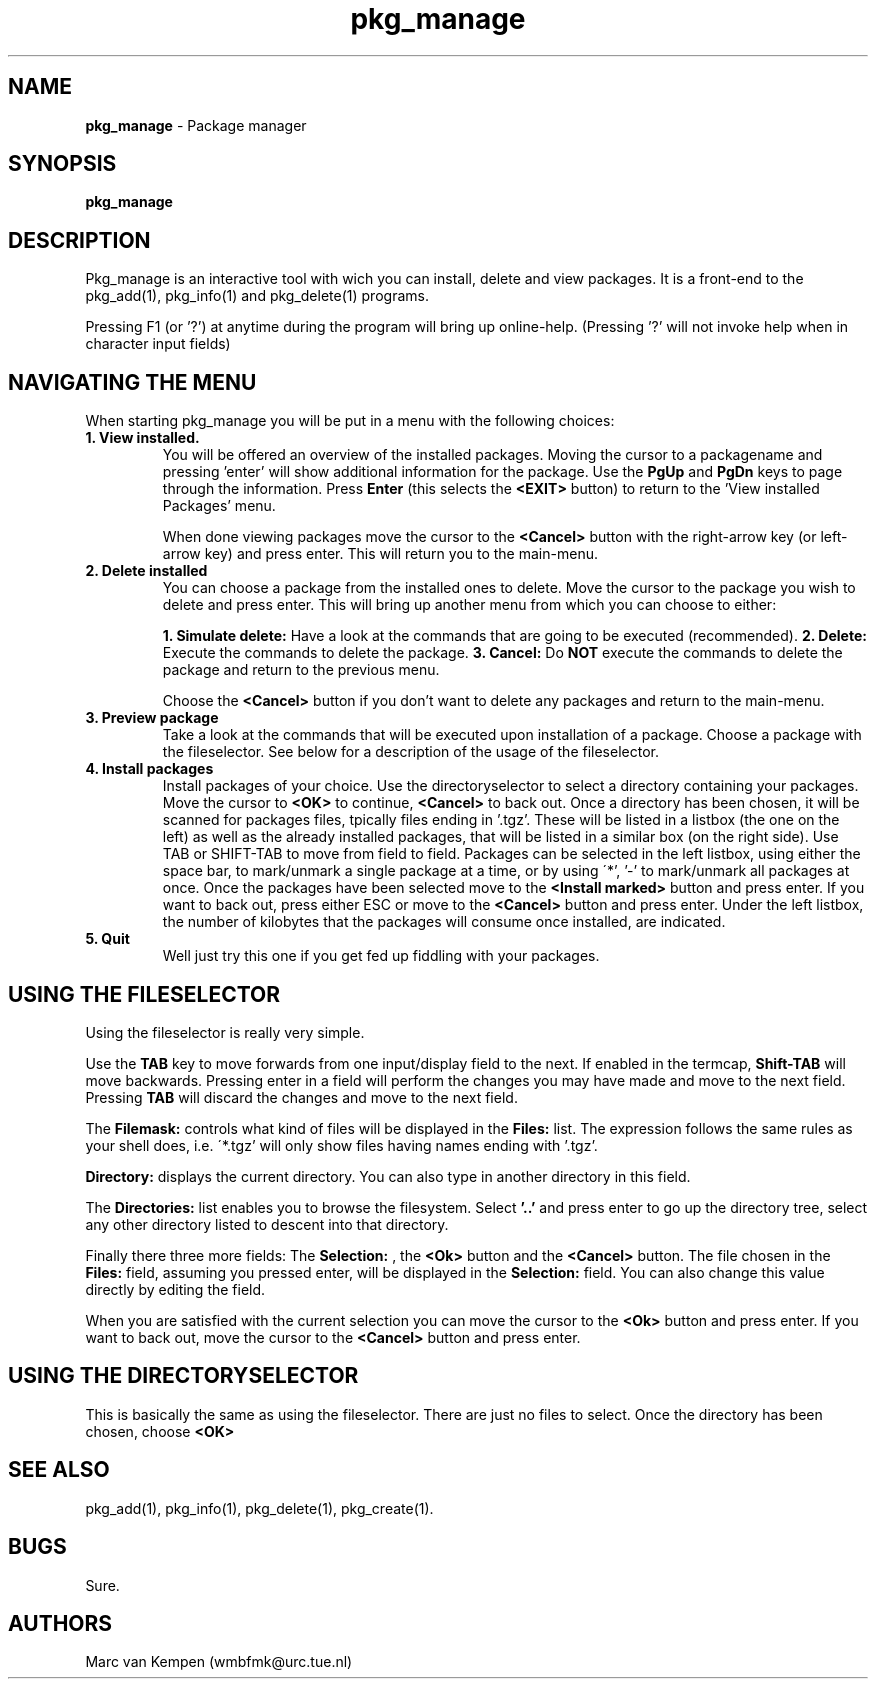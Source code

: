 .TH pkg_manage 1 "6 November 1994" "pkg_manage (1)" "FreeBSD"
.SH NAME 
.B pkg_manage
\- Package manager 
.SH SYNOPSIS
.TP
.B pkg_manage
.SH DESCRIPTION
Pkg_manage is an interactive tool with wich you can install, 
delete and view packages. It is a 
front-end to the pkg_add(1), pkg_info(1) and pkg_delete(1) programs.

Pressing F1 (or '?') at anytime during the program will bring up 
online-help.  (Pressing '?' will not invoke help when in character 
input fields)

.SH NAVIGATING THE MENU
When starting pkg_manage you will be put in a menu with the following 
choices:

.TP
.B 1. View installed.
You will be offered an overview of the installed 
packages. Moving the cursor to a packagename and pressing 'enter'
will show additional information for the package. Use the 
.B PgUp
and 
.B PgDn
keys to page through the information. Press
.B Enter
(this selects the 
.B <EXIT>
button) to return to the 'View installed Packages' menu. 

When done viewing packages move the cursor to the 
.B <Cancel> 
button with the right-arrow key (or left-arrow key) 
and press enter. This will return you to the main-menu.

.TP
.B 2. Delete installed
You can choose a package from the installed ones to delete. Move the 
cursor to the package you wish to delete and press enter. This will
bring up another menu from which you can choose to either:

.B 1. Simulate delete:
Have a look at the commands that are going to be executed (recommended).
.B 2. Delete:
Execute the commands to delete the package.
.B 3. Cancel:
Do 
.B NOT
execute the commands to delete the package and return to the 
previous menu.

Choose the 
.B <Cancel>
button if you don't want to delete any packages 
and return to the main-menu.

.TP
.B 3. Preview package
Take a look at the commands that will be executed upon installation 
of a package.
Choose a package with the fileselector. See below for a description of 
the usage of the fileselector.

.TP
.B 4. Install packages
Install packages of your choice. Use the directoryselector to select a 
directory containing your packages. Move the cursor to 
.B <OK>
to continue, 
.B <Cancel>
to back out.
Once a directory has been chosen, it will be scanned for packages files,
tpically files ending in '.tgz'. These will be listed in
a listbox (the one on the left) as well as the already installed 
packages, that will be listed in a similar box (on the right side).
Use TAB or SHIFT-TAB to move from field to field. 
Packages can be selected in the left listbox, using either the 
space bar, to mark/unmark a single package at a time, or by using
\'*', '-' to mark/unmark all packages at once. 
Once the packages have been selected move to the 
.B <Install marked>
button and press enter. If you want to back out, press either ESC 
or move to the 
.B <Cancel> 
button and press enter. 
Under the left listbox, the number of kilobytes that the packages will 
consume once installed, are indicated.

.TP
.B 5. Quit
Well just try this one if you get fed up fiddling with your packages.

.SH USING THE FILESELECTOR

Using the fileselector is really very simple.

.\"
.\" Does anyone know how I can enter this into the manpage?
.\"
.\"+----------------------------------------------------------+
.\"|  Filemask:           Directory:                          |
.\"| +-----------------+ +----------------------------------+ |
.\"| |*.tgz            | |/seperate/home/marc/src/pkg_manage| |
.\"| +-----------------+ +----------------------------------+ |
.\"| |  Directories:                 Files:                   |
.\"| +--------------------------+ +-------------------------+ |
.\"| |..                        | |mlist-1.2_bin.tgz        | |
.\"| |libdialog                 | |                         | |
.\"| |                          | |                         | |
.\"| |                          | |                         | |
.\"| |                          | |                         | |
.\"| |                          | |                         | |
.\"| |                          | |                         | |
.\"| +-------------------(100%)-+ +------------------(100%)-+ |
.\"|  Selection:                                              |
.\"| +------------------------------------------------------+ |
.\"| |                                                      | |
.\"| +------------------------------------------------------+ |
.\"|                   +------+  +----------+                 |
.\"|                   | <Ok> |  | <Cancel> |                 |
.\"|                   +------+  +----------+                 |
.\"+----------------------------------------------------------+ 
.\"
Use the 
.B TAB 
key to move forwards from one input/display field to 
the next. If enabled in the termcap, 
.B Shift-TAB 
will move backwards.
Pressing enter in a field will perform the changes you may have made and 
move to the next field. Pressing 
.B TAB 
will discard the changes and move to the next field.

The 
.B "Filemask:" 
controls what kind of files will be displayed in the 
.B "Files:" 
list. The expression follows the same rules as your shell does, i.e.
\'*.tgz' will only show files having names ending with '.tgz'.

.B "Directory:"
displays the current directory. You can also type in another directory 
in this field. 

The 
.B "Directories:" 
list enables you to browse the filesystem. Select 
.B '..'
and press enter to
go up the directory tree, select any other directory listed to descent 
into that directory.

Finally there three more fields: The 
.B Selection:
, the 
.B <Ok>
button and the 
.B <Cancel> 
button. The file chosen in the 
.B Files:
field, assuming you pressed enter, will be displayed in the 
.B Selection:
field. You can also change this value directly by editing the field. 

When you are satisfied with the current selection you can move the cursor
to the
.B <Ok>
button and press enter. If you want to back out, move the cursor to the 
.B <Cancel> 
button and press enter.

.SH USING THE DIRECTORYSELECTOR

This is basically the same as using the fileselector. There are just no 
files to select. Once the directory has been chosen, choose 
.B <OK> 

.SH SEE ALSO
pkg_add(1), pkg_info(1), pkg_delete(1), pkg_create(1).

.SH BUGS
Sure.

.SH AUTHORS
Marc van Kempen (wmbfmk@urc.tue.nl)
